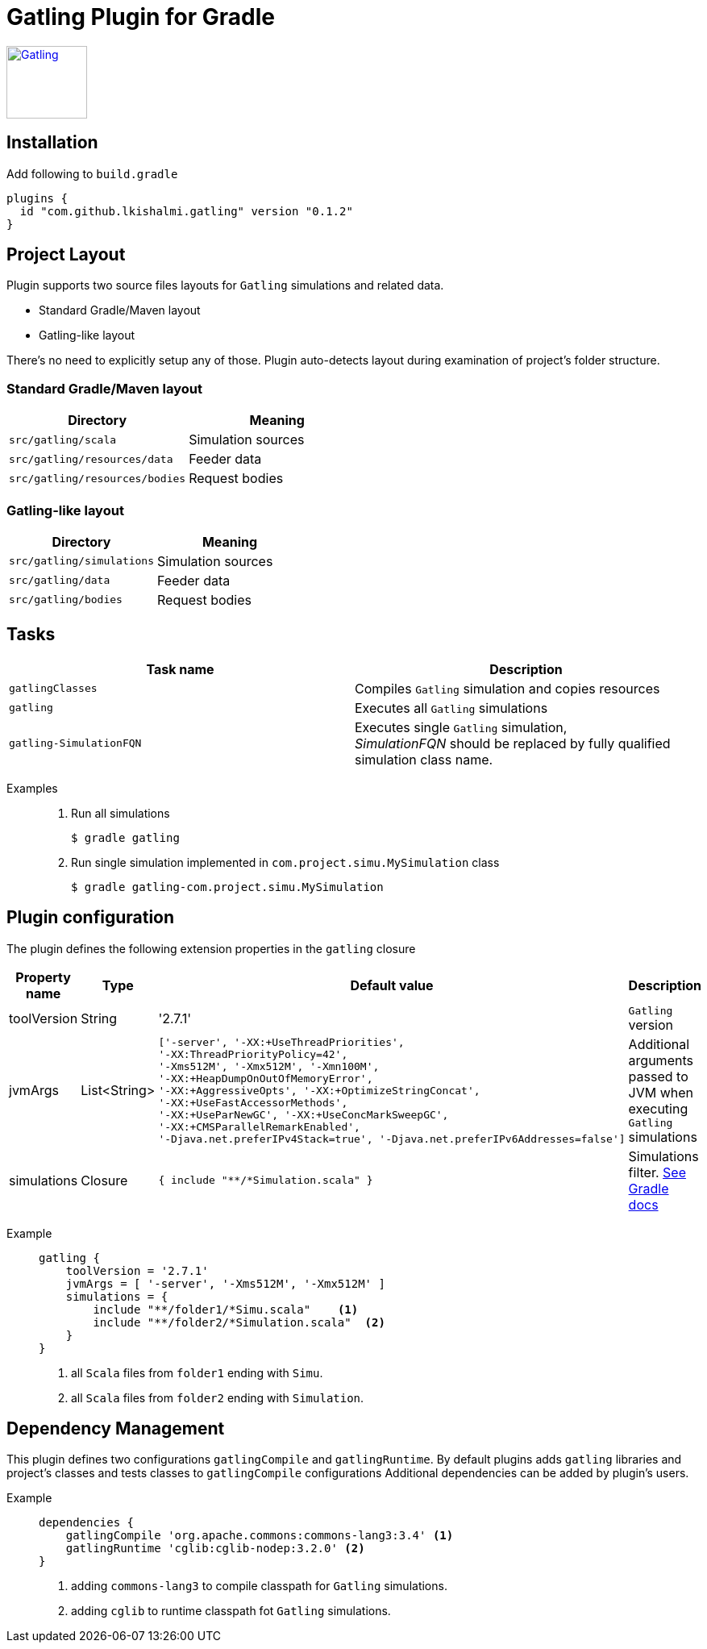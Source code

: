 = Gatling Plugin for Gradle

image:http://gatling.io/images/gatling-logo.png[Gatling, 100, 90, link="http://gatling.io/"]

== Installation

Add following to `build.gradle`

[source,groovy]
----
plugins {
  id "com.github.lkishalmi.gatling" version "0.1.2"
}
----

== Project Layout

Plugin supports two source files layouts for `Gatling` simulations and related data.

* Standard Gradle/Maven layout
* Gatling-like layout

There's no need to explicitly setup any of those.
Plugin auto-detects layout during examination of project's folder structure.

=== Standard Gradle/Maven layout

[options="header"]
|===
|Directory                      |   Meaning
|`src/gatling/scala`            |   Simulation sources
|`src/gatling/resources/data`   |   Feeder data
|`src/gatling/resources/bodies` |   Request bodies
|===

=== Gatling-like layout

[options="header"]
|===
|Directory                  |   Meaning
|`src/gatling/simulations`  |   Simulation sources
|`src/gatling/data`         |   Feeder data
|`src/gatling/bodies`       |   Request bodies
|===

== Tasks

[options="header"]
|===
|Task name                  |Description
|`gatlingClasses`           |Compiles `Gatling` simulation and copies resources
|`gatling`                  |Executes all `Gatling` simulations
|`gatling-SimulationFQN`    |Executes single `Gatling` simulation, +
_SimulationFQN_ should be replaced by fully qualified simulation class name.
|===

Examples::
+
. Run all simulations

  $ gradle gatling
+
. Run single simulation implemented in `com.project.simu.MySimulation` class

  $ gradle gatling-com.project.simu.MySimulation

== Plugin configuration

The plugin defines the following extension properties in the `gatling` closure

[cols="1,1,4a,1a", options="header"]
|===
|Property name      |Type           |Default value                              |Description
|toolVersion        |String         |'2.7.1'                                    |`Gatling` version

|jvmArgs
|List<String>
|[source,groovy]
----
['-server', '-XX:+UseThreadPriorities',
'-XX:ThreadPriorityPolicy=42',
'-Xms512M', '-Xmx512M', '-Xmn100M',
'-XX:+HeapDumpOnOutOfMemoryError',
'-XX:+AggressiveOpts', '-XX:+OptimizeStringConcat',
'-XX:+UseFastAccessorMethods',
'-XX:+UseParNewGC', '-XX:+UseConcMarkSweepGC',
'-XX:+CMSParallelRemarkEnabled',
'-Djava.net.preferIPv4Stack=true', '-Djava.net.preferIPv6Addresses=false']
----
| Additional arguments passed to JVM when executing `Gatling` simulations

|simulations
|Closure
|[source,groovy]
----
{ include "**/*Simulation.scala" }
----
| Simulations filter. https://docs.gradle.org/current/userguide/working_with_files.html[See Gradle docs]
|===

Example::
+
[source,groovy]
----
gatling {
    toolVersion = '2.7.1'
    jvmArgs = [ '-server', '-Xms512M', '-Xmx512M' ]
    simulations = {
        include "**/folder1/*Simu.scala"    <1>
        include "**/folder2/*Simulation.scala"  <2>
    }
}
----
<1> all `Scala` files from `folder1` ending with `Simu`.
<2> all `Scala` files from `folder2` ending with `Simulation`.

== Dependency Management

This plugin defines two configurations `gatlingCompile` and `gatlingRuntime`.
By default plugins adds `gatling` libraries and project's classes and tests classes to `gatlingCompile` configurations
Additional dependencies can be added by plugin's users.

Example::
+
[source,groovy]
----
dependencies {
    gatlingCompile 'org.apache.commons:commons-lang3:3.4' <1>
    gatlingRuntime 'cglib:cglib-nodep:3.2.0' <2>
}
----
<1> adding `commons-lang3` to compile classpath for `Gatling` simulations.
<2> adding `cglib` to runtime classpath fot `Gatling` simulations.
